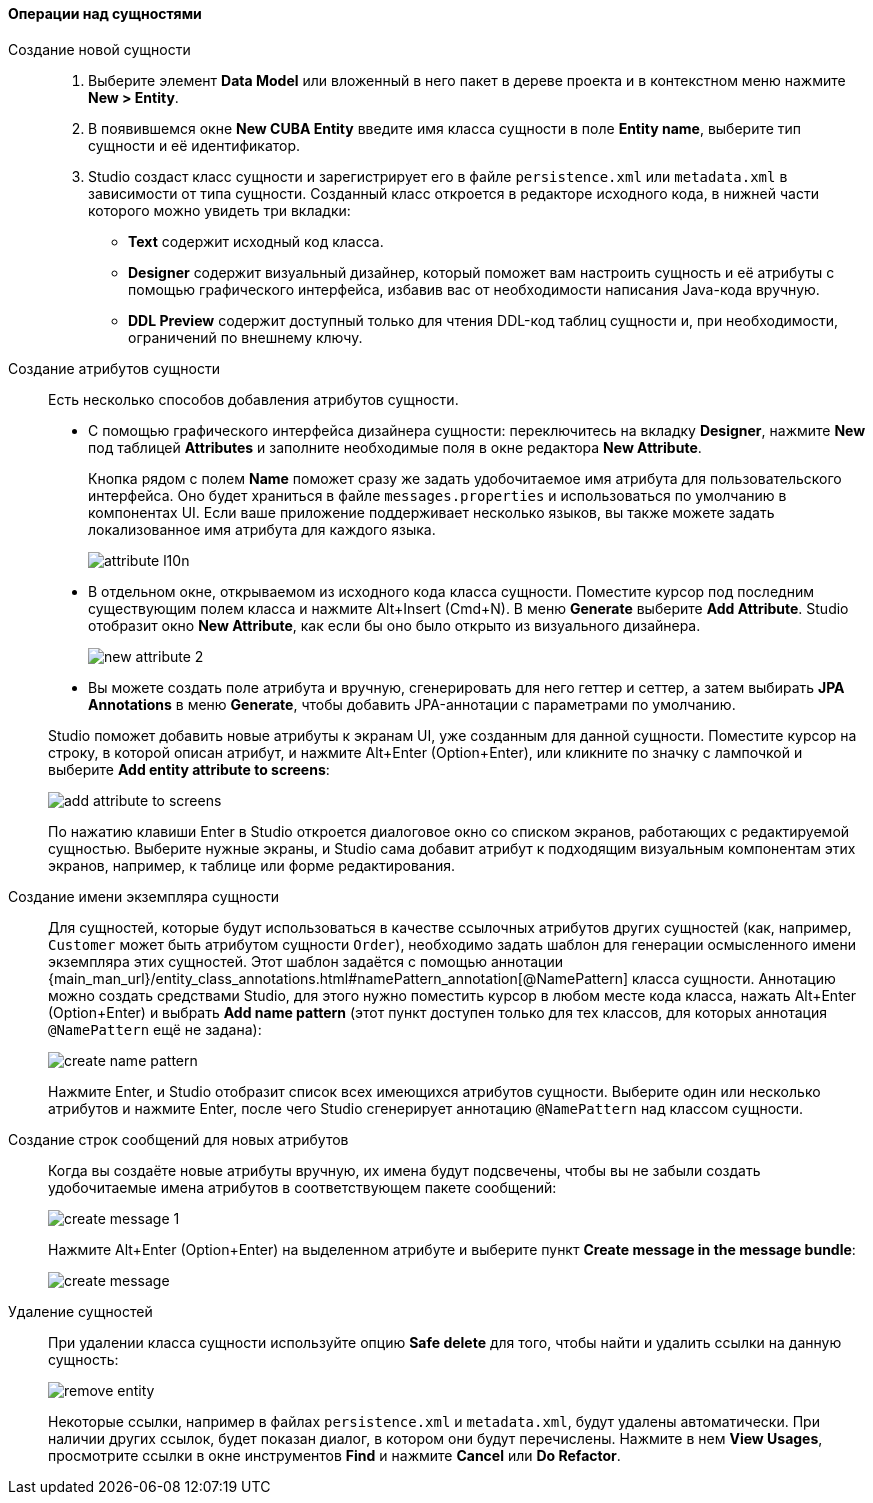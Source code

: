 :sourcesdir: ../../../../source

[[data_model_entities]]
==== Операции над сущностями

[[data_model_entity]]
Создание новой сущности::
+
--
. Выберите элемент *Data Model* или вложенный в него пакет в дереве проекта и в контекстном меню нажмите *New > Entity*.

. В появившемся окне *New CUBA Entity* введите имя класса сущности в поле *Entity name*, выберите тип сущности и её идентификатор.

. Studio создаст класс сущности и зарегистрирует его в файле `persistence.xml` или `metadata.xml` в зависимости от типа сущности. Созданный класс откроется в редакторе исходного кода, в нижней части которого можно увидеть три вкладки:

** *Text* содержит исходный код класса.

** *Designer* содержит визуальный дизайнер, который поможет вам настроить сущность и её атрибуты с помощью графического интерфейса, избавив вас от необходимости написания Java-кода вручную.

** *DDL Preview* содержит доступный только для чтения DDL-код таблиц сущности и, при необходимости, ограничений по внешнему ключу.
--

[[data_model_attribute]]
Создание атрибутов сущности::
+
--
Есть несколько способов добавления атрибутов сущности.

* С помощью графического интерфейса дизайнера сущности: переключитесь на вкладку *Designer*, нажмите *New* под таблицей *Attributes* и заполните необходимые поля в окне редактора *New Attribute*.
+
Кнопка рядом с полем *Name* поможет сразу же задать удобочитаемое имя атрибута для пользовательского интерфейса. Оно будет храниться в файле `messages.properties` и использоваться по умолчанию в компонентах UI. Если ваше приложение поддерживает несколько языков, вы также можете задать локализованное имя атрибута для каждого языка.
+
image::features/data_model/attribute_l10n.png[align="center"]

* В отдельном окне, открываемом из исходного кода класса сущности. Поместите курсор под последним существующим полем класса и нажмите Alt+Insert (Cmd+N). В меню *Generate* выберите *Add Attribute*. Studio отобразит окно *New Attribute*, как если бы оно было открыто из визуального дизайнера.
+
image::features/data_model/new_attribute_2.png[align="center"]

* Вы можете создать поле атрибута и вручную, сгенерировать для него геттер и сеттер, а затем выбирать *JPA Annotations* в меню *Generate*, чтобы добавить JPA-аннотации с параметрами по умолчанию.

Studio поможет добавить новые атрибуты к экранам UI, уже созданным для данной сущности. Поместите курсор на строку, в которой описан атрибут, и нажмите Alt+Enter (Option+Enter), или кликните по значку с лампочкой и выберите *Add entity attribute to screens*:

image::features/data_model/add_attribute_to_screens.png[align="center"]

По нажатию клавиши Enter в Studio откроется диалоговое окно со списком экранов, работающих с редактируемой сущностью. Выберите нужные экраны, и Studio сама добавит атрибут к подходящим визуальным компонентам этих экранов, например, к таблице или форме редактирования.
--

[[data_model_name_pattern]]
Создание имени экземпляра сущности::
+
--
Для сущностей, которые будут использоваться в качестве ссылочных атрибутов других сущностей (как, например, `Customer` может быть атрибутом сущности `Order`), необходимо задать шаблон для генерации осмысленного имени экземпляра этих сущностей. Этот шаблон задаётся с помощью аннотации {main_man_url}/entity_class_annotations.html#namePattern_annotation[@NamePattern] класса сущности. Аннотацию можно создать средствами Studio, для этого нужно поместить курсор в любом месте кода класса, нажать Alt+Enter (Option+Enter) и выбрать *Add name pattern* (этот пункт доступен только для тех классов, для которых аннотация `@NamePattern` ещё не задана):

image::features/data_model/create_name_pattern.png[align="center"]

Нажмите Enter, и Studio отобразит список всех имеющихся атрибутов сущности. Выберите один или несколько атрибутов и нажмите Enter, после чего Studio сгенерирует аннотацию `@NamePattern` над классом сущности.
--

[[data_model_messages]]
Создание строк сообщений для новых атрибутов::
+
--
Когда вы создаёте новые атрибуты вручную, их имена будут подсвечены, чтобы вы не забыли создать удобочитаемые имена атрибутов в соответствующем пакете сообщений:

image::features/data_model/create_message_1.png[align="center"]

Нажмите Alt+Enter (Option+Enter) на выделенном атрибуте и выберите пункт *Create message in the message bundle*:

image::features/data_model/create_message.png[align="center"]
--

[[remove_entity]]
Удаление сущностей::
+
--
При удалении класса сущности используйте опцию *Safe delete* для того, чтобы найти и удалить ссылки на данную сущность:

image::features/data_model/remove_entity.png[align="center"]

Некоторые ссылки, например в файлах `persistence.xml` и `metadata.xml`, будут удалены автоматически. При наличии других ссылок, будет показан диалог, в котором они будут перечислены. Нажмите в нем *View Usages*, просмотрите ссылки в окне инструментов *Find* и нажмите *Cancel* или *Do Refactor*.
--